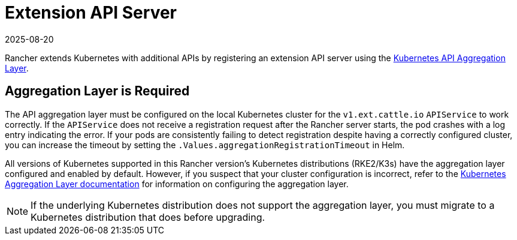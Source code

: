 = Extension API Server
:revdate: 2025-08-20
:page-revdate: {revdate}

Rancher extends Kubernetes with additional APIs by registering an extension API server using the https://kubernetes.io/docs/concepts/extend-kubernetes/api-extension/apiserver-aggregation/[Kubernetes API Aggregation Layer].

== Aggregation Layer is Required

The API aggregation layer must be configured on the local Kubernetes cluster for the `v1.ext.cattle.io` `APIService` to work correctly. If the `APIService` does not receive a registration request after the Rancher server starts, the pod crashes with a log entry indicating the error. If your pods are consistently failing to detect registration despite having a correctly configured cluster, you can increase the timeout by setting the `.Values.aggregationRegistrationTimeout` in Helm.

All versions of Kubernetes supported in this Rancher version's Kubernetes distributions (RKE2/K3s) have the aggregation layer configured and enabled by default. However, if you suspect that your cluster configuration is incorrect, refer to the https://kubernetes.io/docs/tasks/extend-kubernetes/configure-aggregation-layer/[Kubernetes Aggregation Layer documentation] for information on configuring the aggregation layer.

[NOTE]
====
If the underlying Kubernetes distribution does not support the aggregation layer, you must migrate to a Kubernetes distribution that does before upgrading.
====
